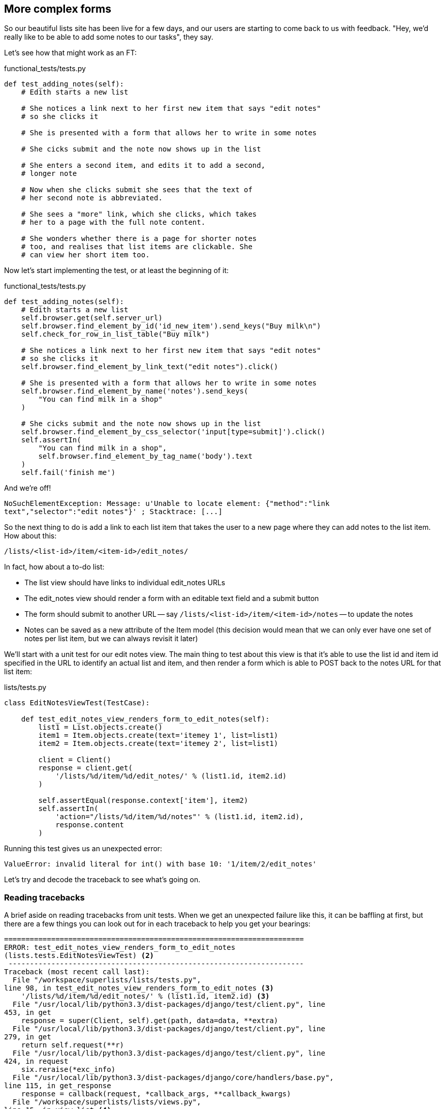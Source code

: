 More complex forms
------------------

So our beautiful lists site has been live for a few days, and our users are
starting to come back to us with feedback.  "Hey, we'd really like to be 
able to add some notes to our tasks", they say.

Let's see how that might work as an FT:


[source,python]
.functional_tests/tests.py
----
def test_adding_notes(self):
    # Edith starts a new list

    # She notices a link next to her first new item that says "edit notes"
    # so she clicks it

    # She is presented with a form that allows her to write in some notes

    # She cicks submit and the note now shows up in the list

    # She enters a second item, and edits it to add a second,
    # longer note

    # Now when she clicks submit she sees that the text of
    # her second note is abbreviated.

    # She sees a "more" link, which she clicks, which takes
    # her to a page with the full note content.

    # She wonders whether there is a page for shorter notes
    # too, and realises that list items are clickable. She
    # can view her short item too.
----

Now let's start implementing the test, or at least the beginning of it:

[source,python]
.functional_tests/tests.py
----
def test_adding_notes(self):
    # Edith starts a new list
    self.browser.get(self.server_url)
    self.browser.find_element_by_id('id_new_item').send_keys("Buy milk\n")
    self.check_for_row_in_list_table("Buy milk")

    # She notices a link next to her first new item that says "edit notes"
    # so she clicks it
    self.browser.find_element_by_link_text("edit notes").click()

    # She is presented with a form that allows her to write in some notes
    self.browser.find_element_by_name('notes').send_keys(
        "You can find milk in a shop"
    )

    # She cicks submit and the note now shows up in the list
    self.browser.find_element_by_css_selector('input[type=submit]').click()
    self.assertIn(
        "You can find milk in a shop",
        self.browser.find_element_by_tag_name('body').text
    )
    self.fail('finish me')
----

And we're off!

----
NoSuchElementException: Message: u'Unable to locate element: {"method":"link
text","selector":"edit notes"}' ; Stacktrace: [...]
----

////
TODO: dontify?
////


So the next thing to do is add a link to each list item that takes the user to
a new page where they can add notes to the list item.  How about this:

    /lists/<list-id>/item/<item-id>/edit_notes/

In fact, how about a to-do list:

* The list view should have links to individual edit_notes URLs
* The edit_notes view should render a form with an editable
text field and a submit button
* The form should submit to another URL -- say
`/lists/<list-id>/item/<item-id>/notes` -- to update the notes
* Notes can be saved as a new attribute of the Item model (this decision
would mean that we can only ever have one set of notes per list item, but we
can always revisit it later)

We'll start with a unit test for our edit notes view.  The main thing to
test about this view is that it's able to use the list id and item id
specified in the URL to identify an actual list and item, and then 
render a form which is able to POST back to the notes URL for that list 
item:

[source,python]
.lists/tests.py

----
class EditNotesViewTest(TestCase):

    def test_edit_notes_view_renders_form_to_edit_notes(self):
        list1 = List.objects.create()
        item1 = Item.objects.create(text='itemey 1', list=list1)
        item2 = Item.objects.create(text='itemey 2', list=list1)

        client = Client()
        response = client.get(
            '/lists/%d/item/%d/edit_notes/' % (list1.id, item2.id)
        )

        self.assertEqual(response.context['item'], item2)
        self.assertIn(
            'action="/lists/%d/item/%d/notes"' % (list1.id, item2.id),
            response.content
        )
----

Running this test gives us an unexpected  error:

----
ValueError: invalid literal for int() with base 10: '1/item/2/edit_notes'
----

Let's try and decode the traceback to see what's going on.

Reading tracebacks
~~~~~~~~~~~~~~~~~~

A brief aside on reading tracebacks from unit tests.  When we get an unexpected
failure like this, it can be baffling at first, but there are a few things you
can look out for in each traceback to help you get your bearings:

----
======================================================================
ERROR: test_edit_notes_view_renders_form_to_edit_notes
(lists.tests.EditNotesViewTest) <2>
 ---------------------------------------------------------------------
Traceback (most recent call last):
  File "/workspace/superlists/lists/tests.py",
line 98, in test_edit_notes_view_renders_form_to_edit_notes <3>
    '/lists/%d/item/%d/edit_notes/' % (list1.id, item2.id) <3>
  File "/usr/local/lib/python3.3/dist-packages/django/test/client.py", line
453, in get
    response = super(Client, self).get(path, data=data, **extra)
  File "/usr/local/lib/python3.3/dist-packages/django/test/client.py", line
279, in get
    return self.request(**r)
  File "/usr/local/lib/python3.3/dist-packages/django/test/client.py", line
424, in request
    six.reraise(*exc_info)
  File "/usr/local/lib/python3.3/dist-packages/django/core/handlers/base.py",
line 115, in get_response
    response = callback(request, *callback_args, **callback_kwargs)
  File "/workspace/superlists/lists/views.py",
line 15, in view_list <4>
    list = List.objects.get(id=list_id) <4>
  File "/usr/local/lib/python3.3/dist-packages/django/db/models/manager.py",
line 143, in get
    return self.get_query_set().get(*args, **kwargs)
  File "/usr/local/lib/python3.3/dist-packages/django/db/models/query.py", line
379, in get
    clone = self.filter(*args, **kwargs)
  File "/usr/local/lib/python3.3/dist-packages/django/db/models/query.py", line
655, in filter
    return self._filter_or_exclude(False, *args, **kwargs)
  File "/usr/local/lib/python3.3/dist-packages/django/db/models/query.py", line
673, in _filter_or_exclude
    clone.query.add_q(Q(*args, **kwargs))
  File "/usr/local/lib/python3.3/dist-packages/django/db/models/sql/query.py",
line 1266, in add_q
    can_reuse=used_aliases, force_having=force_having)
  File "/usr/local/lib/python3.3/dist-packages/django/db/models/sql/query.py",
line 1197, in add_filter
    connector)
  File "/usr/local/lib/python3.3/dist-packages/django/db/models/sql/where.py",
line 71, in add
    value = obj.prepare(lookup_type, value)
  File "/usr/local/lib/python3.3/dist-packages/django/db/models/sql/where.py",
line 339, in prepare
    return self.field.get_prep_lookup(lookup_type, value)
  File
"/usr/local/lib/python3.3/dist-packages/django/db/models/fields/__init__.py",
line 322, in get_prep_lookup
    return self.get_prep_value(value)
  File
"/usr/local/lib/python3.3/dist-packages/django/db/models/fields/__init__.py",
line 555, in get_prep_value
    return int(value)
ValueError: invalid literal for int() with base 10: '1/item/2/edit_notes' <1>

 ---------------------------------------------------------------------
Ran 8 tests in 0.062s

FAILED (errors=1)
----

<1> The first place you look is usually 'the error itself' -- sometimes that's
all you need to see, and it will let you identify the problem immediately. But
sometimes, like in this case, it's not quite self-evident.
<2> The next thing to double-check is: 'which test is failing?'  Is it
definitely the one we expected, ie the one we just wrote?  in this case, the
answer is yes.
<3> Then we look for two things:  first, the place in 'our test code' that
caused the error. In this case it's the line where we make the HTTP request
via the test client.
<4> Then we look further down for where in 'our application code' we seem to
have hit a problem.  In this case, we see it's line 15 in our 'views.py', in
the view function called `view_list`

That's a bit of a surprise -- why did we end up inside `view_list`?  We asked
for a URL that looks like '/lists/1/item/2/edit_notes/'... And it seems
to have ended up in `view_list`, thinking that it wanted to find a list
whose `id` was `1/item/2/edit_notes`.  Something has gone wrong in our 
URL mapping.

We can look at 'lists/urls.py' and begin to guess why:

[source,python]
.lists/urls.py
----
from django.conf.urls import patterns, url

urlpatterns = patterns('',
    url(r'^(.+)/$', 'lists.views.view_list', name='view_list'),
    url(r'^(.+)/new_item$', 'lists.views.add_item', name='add_item'),
    url(r'^new$', 'lists.views.new_list', name='new_list'),
)
----

The `url` entry for `view_list` tries to capture the list ID using a capture
group `(.+)`, which it turns out is too greedy -- that matches almost any
sequence of characters, as long as it ends in a slash.  We need to tighten it
up.  Currently, our list IDs are numeric, so we change our capture group to 
only capture numerical digits (`\d`):


[source,python]
.lists/urls.py
----
from django.conf.urls import patterns, url

urlpatterns = patterns('',
    url(r'^(\d+)/$', 'lists.views.view_list', name='view_list'),
    url(r'^(\d+)/new_item$', 'lists.views.add_item', name='add_item'),
    url(r'^new$', 'lists.views.new_list', name='new_list'),
)
----

I've changed the regex for `add_item` as well.  Let's try running the unit
tests again:

----
FAIL: test_edit_notes_view_renders_form_to_edit_notes (lists.tests.EditNotesViewTest)
 ---------------------------------------------------------------------
Traceback (most recent call last):
  File "/workspace/superlists/lists/tests.py", line 102, in test_edit_notes_view_renders_form_to_edit_notes
    self.assertIn('action="/lists/%d/notes"' % (list1.id,), response.content)
AssertionError: 'action="/lists/1/notes"' not found in '<h1>Not Found</h1><p>The requested URL /lists/1/item/2/edit_notes/ was not found on this server.</p>'
----


TODO:  move this explanation to much earlier in the book.  It's too useful,
make a deliberate mistake or something...


That's better!  Now our test is ending up finding a "Not found" error page,
which is the failure we expected -- we ask for a brand new URL we haven't coded
a view for yet, and we get a page not found error.

Let's re-run the FTs quickly to make sure we haven't broken anything... good,
and now do a commit:


[subs="specialcharacters,quotes"]
----
$ *git diff* # new FT, new unit test, 2 lines changed in urls.py
$ *git commit -am"New FT + first unit test for notes, tweak urls list id regex"*
----

Now we can get onto creating a new URL and view for our notes editing page.

We start by adding a new URL, with a regex that now has two capture groups for
digits:

[source,python]
.lists/urls.py
----
urlpatterns = patterns('',
    url(r'^(\d+)/$', 'lists.views.view_list', name='view_list'),
    url(r'^(\d+)/new_item$', 'lists.views.add_item', name='add_item'),
    url(r'^(\d+)/item/(\d+)/edit_notes/$', 'lists.views.edit_notes', name='edit_notes'),
    url(r'^new$', 'lists.views.new_list', name='new_list'),
)
----

That gives us a 

----
ViewDoesNotExist: Could not import lists.views.edit_notes. View does not exist
in module lists.views.
----

So we add a dummy view in 'views.py':


[source,python]
.lists/views.py
----
def edit_notes():
    pass
----

Notice the next error:


----
TypeError: edit_notes() takes no arguments (3 given)
----

Which tells us that the two capture groups are working -- we are passing
in a total of 3 arguments to our new view, so it will need to have them
all in its signature:



[source,python]
.lists/views.py
----
def edit_notes(request, list_id, item_id):
    pass
----

Now we get

----
ValueError: The view lists.views.edit_notes didn't return an HttpResponse object.
----

We could return an empty 'HttpResponse', but let's skip that step while we're
feeling confident, since we know we're definitely going to use a template, and
do this:

[source,python]
.lists/views.py
----
def edit_notes(request, list_id, item_id):
    return render(request, 'edit_notes.html')
----

Now we get

----
TemplateDoesNotExist: edit_notes.html
----

So

[subs="specialcharacters,quotes"]
----
$ *touch lists/templates/edit_notes.html*
----

And now onto a more interesting test failure:

    KeyError: 'item'

So we pass through the item:


[source,python]
.lists/views.py
----
def edit_notes(request, list_id, item_id):
    item = Item.objects.get(id=item_id)
    return render(request, 'edit_notes.html', {'item': item})
----

And then we get

----
AssertionError: 'action="/lists/1/notes"' not found in ''
----

The test is checking that we have a form which points to the correct
URL.  Let's start creating our new template, basing it on one of the exiting
ones.  I'll start by tweaking the header test and the form's `action`
attribute:

[source,html]
.lists/templates/edit_notes.html
----
{% extends 'base.html' %}

{% block header_text %}Edit notes{% endblock %}

{% block form %}
    <form method="POST" action="/lists/{{ list.id }}/item/{{ item.id }}/notes">
        {% csrf_token %}
    </form>
{% endblock %}
----

Re-using 'base.html' in this way might not give us the layout + styling we 
ultimately want for this page, but it will probably do to get started.  What
do our unit tests want next?

----

    self.assertIn('action="/lists/%d/notes"' % (list1.id,), response.content)
AssertionError: 'action="/lists/1/item/2/notes"' not found in '<!DOCTYPE html>\n<html>[...]
----

Hmm, the form `action` isn't quite right.  Digging further through the error
message,
we can see why:

----
    <form method="POST" action="/lists//item/2/notes" >\n 
----

By default, Django's template language just replaces any unknown or missing
variables with empty text, so, because we haven't passed in a
`list`, it can't generate the right URL for us. Rather than pass a `list`
object to the template as well, we can just get it from the `item` -- we tweak
the template slightly, and while we're at it, well add a `textarea` to capture
the notes with:


[source,html]
.lists/templates/edit_notes.html
----
<form method="POST" action="/lists/{{ item.list.id }}/item/{{ item.id }}/notes">
    {% csrf_token %}
    <textarea name="notes"></textarea>
</form>
----

And that's a pass!  Is there any chance the FT will move forwards?

    NoSuchElementException: Message: u'Unable to locate element: {"method":"link text","selector":"edit notes"}'

Nope.  We still need to add links to our main page.  That will be in
'list.html'.  Looking at it, it seems like a good time to change our
list table so that it has several columns, including one for notes:

[source,html]
.lists/templates/list.html
----
{% block table %}
    <table id="id_list_table">
        {% for item in list.item_set.all %}
            <tr>
                <td>{{ forloop.counter }}:</td>
                <td>{{ item.text }}</td>
                <td><a href="/lists/{{ list.id }}/item/{{ item.id }}/edit_notes/">edit notes</td>
            </tr>
        {% endfor %}
    </table>
{% endblock %}
----

//TODO: test this URL?
//TODO: apply DRY to URLs, talk about {% url and get_absolute_url

But I'm already anticipating this is going to cause problems...

----
======================================================================
FAIL: test_adding_notes (functional_tests.tests.NewVisitorTest)
 ---------------------------------------------------------------------
Traceback (most recent call last):
  File "/workspace/superlists/functional_tests/tests.py", line 137, in test_adding_notes
    self.check_for_row_in_list_table("1: Buy milk")
  File "/workspace/superlists/functional_tests/tests.py", line 35, in check_for_row_in_list_table
    self.assertIn(row_text, [row.text for row in rows])
AssertionError: '1: Buy milk' not found in [u'1: Buy milk edit notes']

======================================================================
FAIL: test_can_start_a_list_and_retrieve_it_later (functional_tests.tests.NewVisitorTest)
[...]
    self.assertIn(row_text, [row.text for row in rows])
AssertionError: '1: Buy peacock feathers' not found in [u'1: Buy peacock feathers edit notes']

FAILED (failures=2)
----

Sure enough!  We've messed with the basic structure of our list table, and
that affects several of our existing functional tests.  Thankfully, we've 
already applied the DRY principle to our functional tests, so most of the
code that examines the list table is already encapsulated in a single place,
the `check_for_row_in_list_table` function.  Let's adjust it:


[source,python]
.functional_tests/tests.py
----
    def check_for_row_in_list_table(self, row_text):
        table = self.browser.find_element_by_id('id_list_table')
        rows = table.find_elements_by_tag_name('tr')
        self.assertTrue(
            any(row_text in row.text for row in rows),
            "Could not find row with text %r, table text was:\n%s" % (
                row_text, table.text
            )

        )
----

Notice that `assertTrue/any` coming back?  I knew there was a reason I'd
started off using that -- I had an inkling that the rows in the table might
contain more than just the plain text of the item, so we really want to check
that the expected item text is contained in the row text -- hence the 
`row_text in row.text`.  It was still probably premature of me to write that
`any` formulation back then though -- I should have remembered YAGNI, always
start with the simplest implementation that works.

The new method gets the old tests passing, and our own test gets a little further:

----
  File "/workspace/superlists/functional_tests/tests.py", line 155, in test_adding_notes
    self.browser.find_element_by_css_selector('input[type=submit]').click()
[...]
NoSuchElementException: Message: u'Unable to locate element: {"method":"css selector","selector":"input[type=submit]"}' ; [...]
----

Ah yes, we forgot to add a submit button to our form.  Let's do that:

[source,html]
.lists/templates/edit_notes.html
----
    <form method="POST" action="/lists/{{ item.list.id }}/item/{{ item.id }}/notes">
        {% csrf_token %}
        <textarea name="notes"></textarea> 
        <input type="submit" value="Save"/>
    </form>
----

That gets us to the next stage:

----
AssertionError: 'You can find milk in a shop' not found in u'Not Found\nThe requested URL /lists/1/item/1/notes was not found on this server.'
----

Before we move on though, let's do a tiny bit of prettification.  One of the 
problems with TDD is that you can let yourself become fixated on getting your
tests to pass, and forget to try actually using your application yourself.
Remember, 'real' test is whether your users enjoy using your app, so it's
important to go and check it out yourself from time to time to pick up on
things like design and usability issues.

Let's spin up the dev server with `manage.py runserver` and take a look around.
Our addition of the 'edit notes' link to the table has made it look a bit
awkward.

.Our list table looks a little untidy
image::images/list_table_looking_untidy_1_item.png[List table with 1 item
showing edit notes link badly aligned]

A bit of bootstrap magic helps -- adding the `table` class to the table gives
it a bit of styling, and then wrapping the "edit notes" link in a `<p
class="text-right">` and a `<small>` tag makes it a little less intrusive. 
Have a bit of a play yourself -- you might want to look at some of the
additional table classes, like `table-striped`, and maybe also tweak the 
size of the parent container in 'base.html'.  Here's what I ended up with,
which I'm reasonably happy with:

[source,html]
.lists/templates/list.html
----
<table id="id_list_table" class="table table-hover">
    {% for item in list.item_set.all %}
        <tr>
            <td>{{ forloop.counter }}:</td>
            <td>{{ item.text }}</td>
            <td width="20%">
                <p class="text-right"><small>
                    <a href="/lists/{{ list.id }}/item/{{ item.id }}/edit_notes/">edit notes</a>
                </small></p>
            </td>
        </tr>
    {% endfor %}
</table>
----

.Our list table looking a little better
image::images/list_table_multiple_items_better.png[List table looking better
with multiple items]

Similarly for the edit_notes page, we can go from this:

.Notes editing page looking a little silly
image::images/edit_notes_page_unformatted.png[Edit notes page has a tiny little edit box lost in a big sea]

To this:

.Notes editing page looking better
image::images/edit_notes_page_better.png[Edit notes page a bit neater]

Using this:

[source,html]
.lists/templates/edit_notes.html
----
{% extends 'base.html' %}

{% block header_text %}Edit notes{% endblock %}

{% block form %}
    <h3>&quot;{{ item.text }}&quot;</h3>
    <form method="POST" action="/lists/{{ item.list.id }}/item/{{ item.id }}/notes" class="form-inline">
        {% csrf_token %}
        <p>
            <textarea name="notes" class="span5 offset1" rows="4"></textarea>
            <input type="submit" class="btn btn-primary" value="Save"/>
        </p>
    </form>
{% endblock %}
----


//TODO: retrospectively introduce a test for the h3

Let's commit those formatting changes

[subs="specialcharacters,quotes"]
----
$ *git diff* # changes in list.html and edit_notes.html
$ *git commit -am"Formatting tweaks for edit notes"*
----

Back to our FT -- is it still failing in the same place?

----
AssertionError: 'You can find milk in a shop' not found in u'Not Found\nThe requested URL /lists/1/item/1/notes was not found on this server.'
----

Sure enough. Time for a new unit test for another view, this one to handle POST
submissions for notes:

[source,python]
.lists/tests.py
----
class UpdateNotesViewTest(TestCase):

    def test_adding_new_notes_to_a_list(self):
        list1 = List.objects.create()
        item1 = Item.objects.create(text='itemey 1', list=list1)

        client = Client()
        response = client.post(
            '/lists/%d/item/%d/notes' % (list1.id, item1.id),
            data={'notes': 'some notes'}
        )

        item_in_db = Item.objects.get(id=item1.id)
        self.assertEqual(item_in_db.notes, 'some notes')
        self.assertRedirects(response, 'lists/%d/' % (list1.id,))
----

That gives:

----
AttributeError: 'Item' object has no attribute 'notes'
----

Items don't have notes yet.  Let's add them using our existing  `ListAndItemModelsTest`,
in a new method:

[source,python]
.lists/tests.py
----

class ListAndItemModelsTest(TestCase):

    def test_saving_and_retrieving_items(self):
        [...]

    def test_notes(self):
        item = Item()
        self.assertEqual(item.notes, '')
----

A very minimalist test compared to the previous one, but we don't need much over and above what 
we've already tested.  Now we get a second failure concerning the attribute notes:

----
    self.assertEqual(item.notes, '')
AttributeError: 'Item' object has no attribute 'notes'
----


We add the new field in 'models.py':

[source,python]
.lists/models.py
----
class Item(models.Model):
    text = models.TextField()
    list = models.ForeignKey(List)
    notes = models.TextField()
----

That takes us back to a single unit test failure. Let's add the new model field
as a self-contained commit.  Here's a cool new Git command: `git add -p` lets
you selectively include some changes, but not all, from the working tree:

[subs="specialcharacters,macros"]
----
$ pass:quotes[*git add -p*]
diff --git a/lists/models.py b/lists/models.py
index 6f3347c..0595981 100644
--- a/lists/models.py
+++ b/lists/models.py
@@ -6,3 +6,4 @@ class List(models.Model):
 class Item(models.Model):
     text = models.TextField()
     list = models.ForeignKey(List)
+    notes = models.TextField()
Stage this hunk [y,n,q,a,d,/,e,?]? pass:quotes[*y*]

diff --git a/lists/tests.py b/lists/tests.py
index 8eaee62..f489c47 100644
--- a/lists/tests.py
+++ b/lists/tests.py
@@ -104,7 +104,24 @@ class EditNotesViewTest(TestCase):
             'action="/lists/%d/item/%d/notes"' % (list1.id, item2.id),
             response.content
         )
+
+class UpdateNotesViewTest(TestCase):
+
+    def test_adding_new_notes_to_a_list(self):
+        list1 = List.objects.create()
+        item1 = Item.objects.create(text='itemey 1', list=list1)
+
+        client = Client()
+        response = client.post(
+            '/lists/%d/item/%d/notes/' % (list1.id, item1.id),
+            data={'notes': 'some notes'}
+        )
+
+        item_in_db = Item.objects.get(id=item1.id)
+        self.assertEqual(item_in_db.notes, 'some notes')
+        self.assertRedirects(response, 'lists/%d/')
+
 
 
Stage this hunk [y,n,q,a,d,/,e,?]? pass:quotes[*n*]
@@ -136,3 +153,9 @@ class ListAndItemModelsTest(TestCase):
         self.assertEqual(first_saved_item.list, list)
         self.assertEqual(second_saved_item.text, 'Item the second')
         self.assertEqual(second_saved_item.list, list)
+
+
+    def test_notes(self):
+        item = Item()
+        self.assertEqual(item.notes, '')
+
Stage this hunk [y,n,q,a,d,/,e,?]? pass:quotes[*y*]
$ pass:quotes[*git commit*]
----

Now let's create our edit_notes view:

[source,python]
.lists/urls.py
----
urlpatterns = patterns('',
    url(r'^(\d+)/$', 'lists.views.view_list', name='view_list'),
    url(r'^(\d+)/new_item$', 'lists.views.add_item', name='add_item'),
    url(r'^(\d+)/item/(\d+)/edit_notes/$', 'lists.views.edit_notes', name='edit_notes'),
    url(r'^(\d+)/item/(\d+)/notes$', 'lists.views.update_notes', name='update_notes'),
    url(r'^new$', 'lists.views.new_list', name='new_list'),
)
----

Now we enter a test/code cycle.  I'm not going to go into every single step for
you, but it should take you at least 6 runs of the unit tests I should say.
Especially if you, like me, you make a slightly silly mistake along the way:

----
    return redirect('/lists/%d/' % (list.id,))
AttributeError: type object 'list' has no attribute 'id'
----


Here's my final view code:

[source,python]
.lists/views.py
----
def update_notes(request, list_id, item_id):
    item = Item.objects.get(id=item_id)
    item.notes = request.POST['notes']
    item.save()
    return redirect('/lists/%d/' % (item.list.id,))
----

And that gets us onto the next functional test failure:

----
AssertionError: 'You can find milk in a shop' not found in u'Your To-Do list\n1: Buy milk\nedit notes'
----


